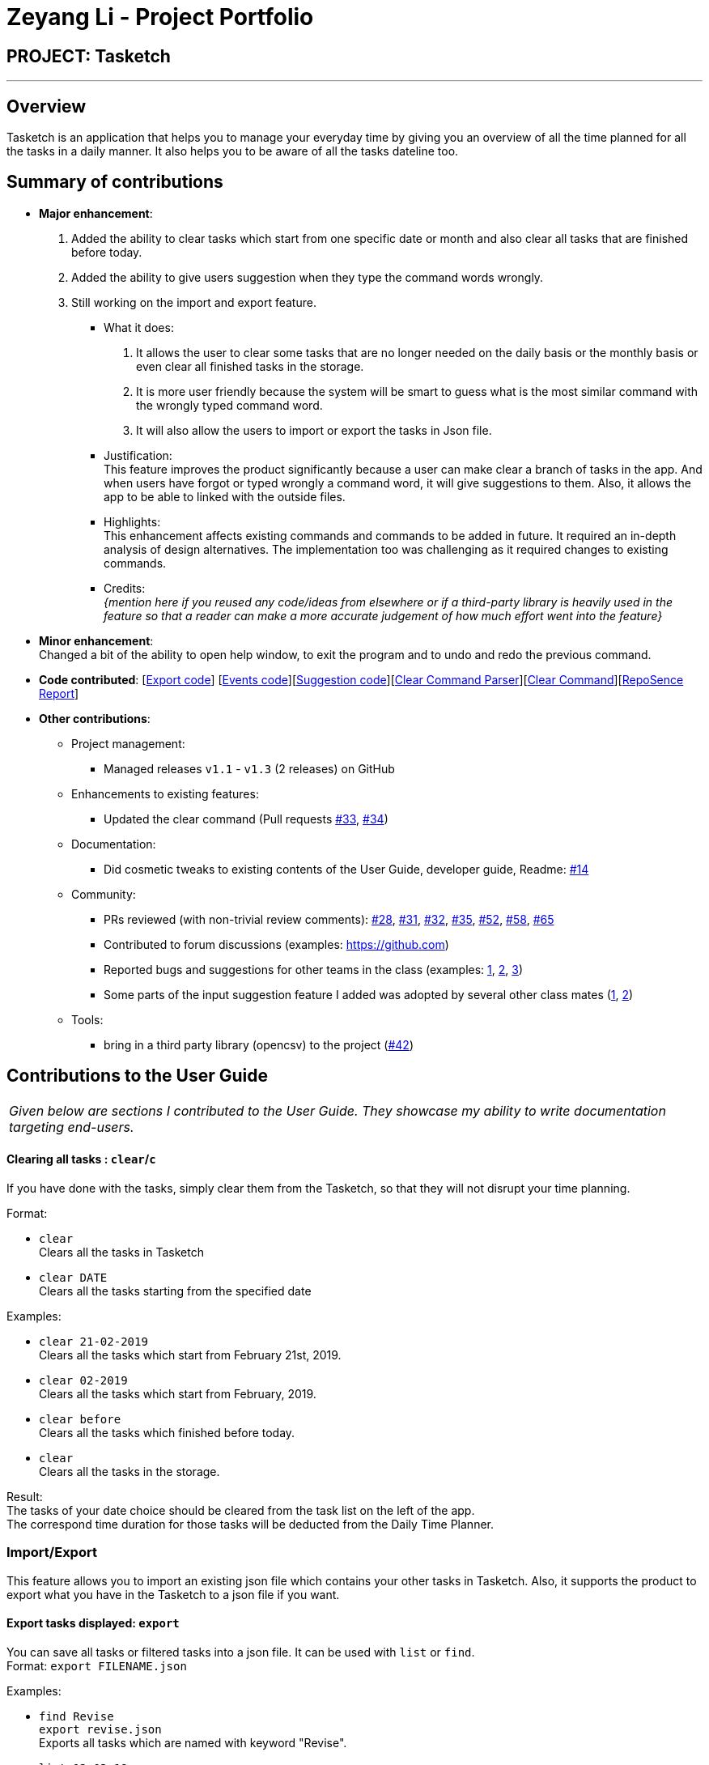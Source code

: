 = Zeyang Li - Project Portfolio
:site-section: AboutUs
:imagesDir: ../images
:stylesDir: ../stylesheets

== PROJECT: Tasketch

---

== Overview

Tasketch is an application that helps you to manage your everyday time by giving you an overview of all the time planned
for all the tasks in a daily manner. It also helps you to be aware of all the tasks dateline too.

== Summary of contributions

* *Major enhancement*: +
   1. Added the ability to clear tasks which start from one specific date or month and also clear all tasks that are finished before today. +
   2. Added the ability to give users suggestion when they type the command words wrongly. +
   3. Still working on the import and export feature.
** What it does: +
    a. It allows the user to clear some tasks that are no longer needed on the daily basis or the monthly basis or even clear all finished tasks in the storage. +
    b. It is more user friendly because the system will be smart to guess what is the most similar command with the wrongly typed command word. +
    c. It will also allow the users to import or export the tasks in Json file.
** Justification: +
    This feature improves the product significantly because a user can make clear a branch of tasks in the app. And when users have forgot or typed wrongly a command word, it will give suggestions to them. Also, it allows the app to be able to linked with the outside files.
** Highlights: +
    This enhancement affects existing commands and commands to be added in future. It required an in-depth analysis of design alternatives. The implementation too was challenging as it required changes to existing commands.
** Credits: +
 _{mention here if you reused any code/ideas from elsewhere or if a third-party library is heavily used in the feature so that a reader can make a more accurate judgement of how much effort went into the feature}_

* *Minor enhancement*: +
 Changed a bit of the ability to open help window, to exit the program and to undo and redo the previous command.

* *Code contributed*: [https://github.com/CS2113-AY1819S2-T09-2/main/tree/master/src/main/java/seedu/address/export[Export code]] [https://github.com/CS2113-AY1819S2-T09-2/main/tree/master/src/main/java/seedu/address/commons/events[Events code]][https://github.com/CS2113-AY1819S2-T09-2/main/tree/master/src/main/java/seedu/address/logic/suggestions[Suggestion code]][https://github.com/CS2113-AY1819S2-T09-2/main/blob/master/src/main/java/seedu/address/logic/parser/ClearCommandParser.java[Clear Command Parser]][https://github.com/CS2113-AY1819S2-T09-2/main/blob/master/src/main/java/seedu/address/logic/commands/ClearCommand.java[Clear Command]][https://nuscs2113-ay1819s2.github.io/dashboard-beta/#search=&sort=displayName&since=2019-02-10&until=2019-04-01&timeframe=day&reverse=false&groupSelect=groupByRepos&breakdown=false&tabAuthor=Zeyang-Li&tabRepo=CS2113-AY1819S2-T09-2_main_master[RepoSence Report]]

* *Other contributions*:

** Project management:
*** Managed releases `v1.1` - `v1.3` (2 releases) on GitHub
** Enhancements to existing features:
*** Updated the clear command (Pull requests https://github.com[#33], https://github.com[#34])
** Documentation:
*** Did cosmetic tweaks to existing contents of the User Guide, developer guide, Readme: https://github.com[#14]
** Community:
*** PRs reviewed (with non-trivial review comments): https://github.com[#28], https://github.com[#31], https://github.com[#32], https://github.com[#35], https://github.com[#52], https://github.com[#58], https://github.com[#65]
*** Contributed to forum discussions (examples:  https://github.com[])
*** Reported bugs and suggestions for other teams in the class (examples:  https://github.com[1], https://github.com[2], https://github.com[3])
*** Some parts of the input suggestion feature I added was adopted by several other class mates (https://github.com[1], https://github.com[2])
** Tools:
*** bring in a third party library (opencsv) to the project (https://github.com[#42])



== Contributions to the User Guide


|===
|_Given below are sections I contributed to the User Guide. They showcase my ability to write documentation targeting end-users._
|===

==== Clearing all tasks : `clear`/`c`

If you have done with the tasks, simply clear them from the Tasketch, so that they will not disrupt your time planning.

Format:

* `clear` +
Clears all the tasks in Tasketch

* `clear DATE` +
Clears all the tasks starting from the specified date

Examples:

* `clear 21-02-2019` +
Clears all the tasks which start from February 21st, 2019.
* `clear 02-2019` +
Clears all the tasks which start from February, 2019.
* `clear before` +
Clears all the tasks which finished before today.
* `clear` +
Clears all the tasks in the storage.

Result: +
The tasks of your date choice should be cleared from the task list on the left of the app. +
The correspond time duration for those tasks will be deducted from the Daily Time Planner.


=== Import/Export
This feature allows you to import an existing json file which contains your other tasks in Tasketch. Also, it supports
the product to export what you have in the Tasketch to a json file if you want.


==== Export tasks displayed: `export`
You can save all tasks or filtered tasks into a json file. It can be used with `list` or `find`. +
Format: `export FILENAME.json`

Examples:

* `find Revise` +
  `export revise.json` +
   Exports all tasks which are named with keyword "Revise".
* `list 13-03-19` +
  `export 13-03-19.json` +
   Exports all tasks which starts on March 13, 2019.
*  `export` +
   Exports all tasks which are shown on the left list.

[NOTE]
====
1.  The file will be located in `<DIRECTORY OF YOUR JAR FILE>/data/FILENAME.json`
2.  This command overwrites any files with the same name at `<DIRECTORY OF YOUR JAR FILE>/data/`
====

==== Import tasks: `import`
If you have a classmate who have the same module with you, and you forget to add any related
task into Tasketch. There are a brunch of tasks in this module. In this case, you do not
need to add them one by one. Instead, you can simply ask your friend to export all tasks about this module and send the
file to you. What you have to do is just simply import it.

Format: `import FILENAME.json`

Examples:

* `import revise.json` +
   Imports all tasks in revise.json into Tasketch.

[NOTE]
====
1.  The file to import must be placed in `<DIRECTORY OF YOUR JAR FILE>/data/`
2.  Tasks that already exist in your Tasketch won’t be imported. To import an existing task in Tasketch with different details, please `delete` it first.
====

=== Versioned Tasketch
This feature will help you to check all the commands you have typed into Tasketch. Besides, it gives you a chance to
regret your previous attempts when playing with Tasketch.

==== Listing entered commands : `history`/`h`

Lists all the commands that you have entered in reverse chronological order. +

Format: `history`

==== Undoing previous command : `undo`/`u`

Restores the Tasetch to the state before the previous undoable command was executed. +

Format: `undo`

Examples:

* `delete 1` +
  `list` +
  `undo` (reverses the `delete 1` command)
* `delete 1` +
  `clear` +
  `undo`  (reverses the `delete 1` command) +
  `undo` (reverses the `clear` command)


==== Redoing the previously undone command : `redo`/`r`

Reverses the most recent `undo` command. +

Format: `redo`

Examples:

* `delete 1` +
  `undo` (reverses the `delete 1` command) +
  `redo` (reapplies the `delete 1` command)
* `delete 1` +
  `redo` +
   The `redo` command fails as there are no undo commands executed previously.
* `delete 1` +
`clear` +
`undo` (reverses the `clear` command) +
`undo` (reverses the `delete 1` command) +
`redo` (reapplies the `delete 1` command) +
`redo` (reapplies the `clear` command)


=== Viewing help : `help`

In case you are clueless, you can always use this command get help on all the commands available and their functions.

Format: `help`

=== Exiting the program : `exit`

If you are done using the app, you just use this command to exit and close the app.

Format: `exit`


== Contributions to the Developer Guide

|===
|_Given below are sections I contributed to the Developer Guide. They showcase my ability to write technical documentation and the technical depth of my contributions to the project._
|===



== PROJECT: Tasketch

